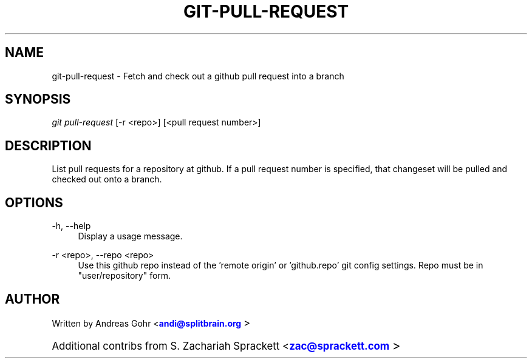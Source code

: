 '\" t 
.TH "GIT\-PULL\-REQUEST" "1" "07/27/2011" "" "Git Pull Request Manual"
.nh
.ad1
.SH "NAME"
git-pull-request \- Fetch and check out a github pull request into a branch
.SH "SYNOPSIS"
.sp
\fIgit pull-request\fR [\-r <repo>] [<pull request number>]
.SH "DESCRIPTION"
List pull requests for a repository at github\&.  If a pull request number is
specified, that changeset will be pulled and checked out onto a branch\&.
.sp
.SH "OPTIONS"
.sp
 \-h, \-\-help
.RS 4
Display a usage message\&.
.RE
.PP
\-r <repo>, \-\-repo <repo>
.RS 4
Use this github repo instead of the 'remote origin' or 'github.repo'
git config settings\&. Repo must be in "user/repository" form\&.
.RE
.SH "AUTHOR"
.sp
Written by Andreas Gohr <\m[blue]\fBandi@splitbrain\&.org\fR\m[]\d\s+2>
.sp
Additional contribs from S. Zachariah Sprackett <\m[blue]\fBzac@sprackett\&.com\fR\m[]\d\s+2>

